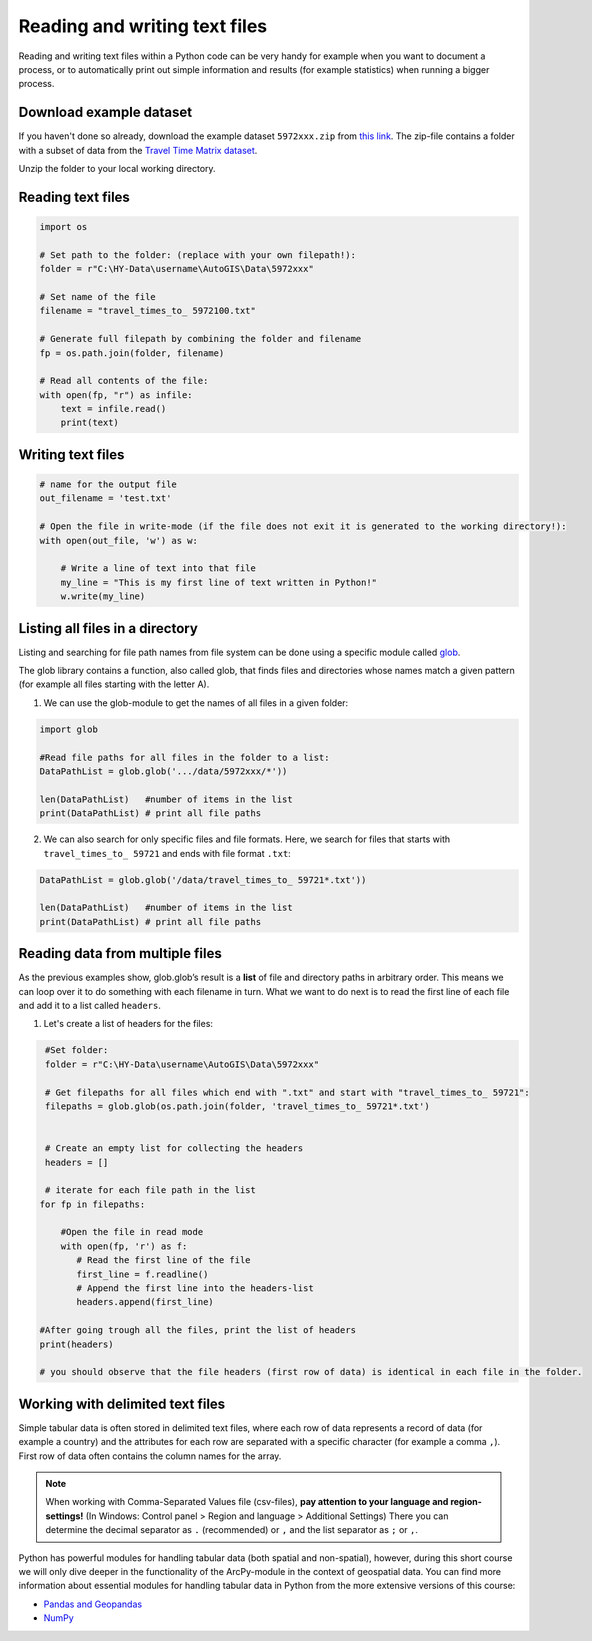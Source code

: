 Reading and writing text files
==============================

Reading and writing text files within a Python code can be very handy for example when you want to document a process,
or to automatically print out simple information and results (for example statistics) when running a bigger process.


Download example dataset
------------------------

If you haven't done so already, download the example dataset ``5972xxx.zip`` from `this link <https://github.com/Automating-GIS-processes/FEC/raw/master/data/5972xxx.zip>`_.
The zip-file contains a folder with a subset of data from the `Travel Time Matrix dataset <http://blogs.helsinki.fi/accessibility/data/metropaccess-travel-time-matrix/>`_.

Unzip the folder to your local working directory.


Reading text files
--------------------

.. code:: python

    import os

    # Set path to the folder: (replace with your own filepath!):
    folder = r"C:\HY-Data\username\AutoGIS\Data\5972xxx"

    # Set name of the file
    filename = "travel_times_to_ 5972100.txt"

    # Generate full filepath by combining the folder and filename
    fp = os.path.join(folder, filename)

    # Read all contents of the file:
    with open(fp, "r") as infile:
        text = infile.read()
        print(text)

Writing text files
--------------------

.. code:: python

    # name for the output file
    out_filename = 'test.txt'

    # Open the file in write-mode (if the file does not exit it is generated to the working directory!):
    with open(out_file, 'w') as w:

        # Write a line of text into that file
        my_line = "This is my first line of text written in Python!"
        w.write(my_line)



Listing all files in a directory
--------------------------------

Listing and searching for file path names from file system can be done
using a specific module called `glob <https://docs.python.org/3/library/glob.html>`_.

The glob library contains a function, also called glob, that finds files
and directories whose names match a given pattern (for example all files starting with the letter A).

1. We can use the glob-module to get the names of all files in a given folder:

.. code:: python

    import glob

    #Read file paths for all files in the folder to a list:
    DataPathList = glob.glob('.../data/5972xxx/*'))

    len(DataPathList)   #number of items in the list
    print(DataPathList) # print all file paths


2. We can also search for only specific files and file formats. Here, we
   search for files that starts with ``travel_times_to_ 59721`` and ends with file
   format ``.txt``:

.. code:: python

    DataPathList = glob.glob('/data/travel_times_to_ 59721*.txt'))

    len(DataPathList)   #number of items in the list
    print(DataPathList) # print all file paths


Reading data from multiple files
-------------------------------------

As the previous examples show, glob.glob’s result is a **list** of file
and directory paths in arbitrary order. This means we can loop over it
to do something with each filename in turn. What we want to do next is
to read the first line of each file and add it to a list called
``headers``.

1. Let's create a list of headers for the files:


.. code:: python

     #Set folder:
     folder = r"C:\HY-Data\username\AutoGIS\Data\5972xxx"

     # Get filepaths for all files which end with ".txt" and start with "travel_times_to_ 59721":
     filepaths = glob.glob(os.path.join(folder, 'travel_times_to_ 59721*.txt')


     # Create an empty list for collecting the headers
     headers = []

     # iterate for each file path in the list
    for fp in filepaths:

        #Open the file in read mode
        with open(fp, 'r') as f:
           # Read the first line of the file
           first_line = f.readline()
           # Append the first line into the headers-list
           headers.append(first_line)

    #After going trough all the files, print the list of headers
    print(headers)

    # you should observe that the file headers (first row of data) is identical in each file in the folder.

Working with delimited text files
-----------------------------------

Simple tabular data is often stored in delimited text files, where each row of data represents
a record of data (for example a country) and the attributes for each row are separated
with a specific character (for example a comma ``,``). First row of data often contains the column names for the array.

.. note::

    When working with Comma-Separated Values file (csv-files), **pay attention to your language and region-settings!** (In Windows: Control panel > Region and language > Additional Settings)
    There you can determine the decimal separator as ``.`` (recommended) or ``,`` and the list separator as ``;`` or ``,``.


Python has powerful modules for handling tabular data (both spatial and non-spatial), however, during this short course we will only dive deeper in the functionality of the ArcPy-module in the context of geospatial data.
You can find more information about essential modules for handling tabular data in Python from the more extensive versions of this course:

* `Pandas and Geopandas <https://automating-gis-processes.github.io/2016/Lesson2-overview-pandas-geopandas.html>`_
* `NumPy <https://github.com/Python-for-geo-people/Lesson-6-Intro-to-NumPy>`_
